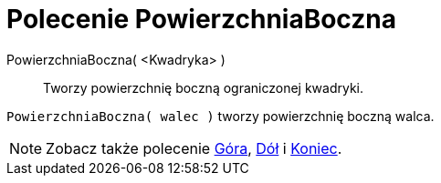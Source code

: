 = Polecenie PowierzchniaBoczna
:page-en: commands/Side
ifdef::env-github[:imagesdir: /en/modules/ROOT/assets/images]

PowierzchniaBoczna( <Kwadryka> )::
  Tworzy powierzchnię boczną ograniczonej kwadryki.

[EXAMPLE]
====

`++PowierzchniaBoczna( walec )++` tworzy powierzchnię boczną walca.

====

[NOTE]
====

Zobacz także polecenie xref:/commands/Góra.adoc[Góra], xref:/commands/Dół.adoc[Dół] i
xref:/commands/Koniec.adoc[Koniec].

====
